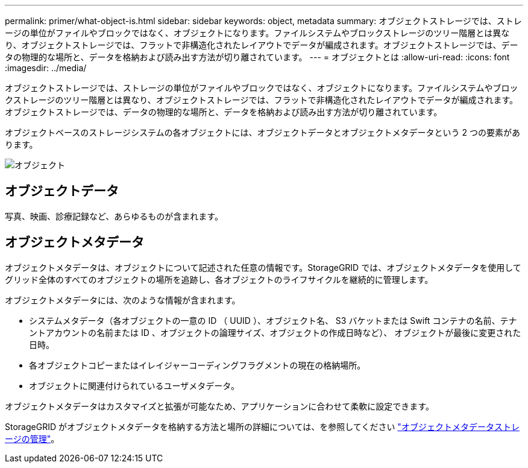 ---
permalink: primer/what-object-is.html 
sidebar: sidebar 
keywords: object, metadata 
summary: オブジェクトストレージでは、ストレージの単位がファイルやブロックではなく、オブジェクトになります。ファイルシステムやブロックストレージのツリー階層とは異なり、オブジェクトストレージでは、フラットで非構造化されたレイアウトでデータが編成されます。オブジェクトストレージでは、データの物理的な場所と、データを格納および読み出す方法が切り離されています。 
---
= オブジェクトとは
:allow-uri-read: 
:icons: font
:imagesdir: ../media/


[role="lead"]
オブジェクトストレージでは、ストレージの単位がファイルやブロックではなく、オブジェクトになります。ファイルシステムやブロックストレージのツリー階層とは異なり、オブジェクトストレージでは、フラットで非構造化されたレイアウトでデータが編成されます。オブジェクトストレージでは、データの物理的な場所と、データを格納および読み出す方法が切り離されています。

オブジェクトベースのストレージシステムの各オブジェクトには、オブジェクトデータとオブジェクトメタデータという 2 つの要素があります。

image::../media/object_conceptual_drawing.png[オブジェクト]



== オブジェクトデータ

写真、映画、診療記録など、あらゆるものが含まれます。



== オブジェクトメタデータ

オブジェクトメタデータは、オブジェクトについて記述された任意の情報です。StorageGRID では、オブジェクトメタデータを使用してグリッド全体のすべてのオブジェクトの場所を追跡し、各オブジェクトのライフサイクルを継続的に管理します。

オブジェクトメタデータには、次のような情報が含まれます。

* システムメタデータ（各オブジェクトの一意の ID （ UUID ）、オブジェクト名、 S3 バケットまたは Swift コンテナの名前、テナントアカウントの名前または ID 、オブジェクトの論理サイズ、オブジェクトの作成日時など）、 オブジェクトが最後に変更された日時。
* 各オブジェクトコピーまたはイレイジャーコーディングフラグメントの現在の格納場所。
* オブジェクトに関連付けられているユーザメタデータ。


オブジェクトメタデータはカスタマイズと拡張が可能なため、アプリケーションに合わせて柔軟に設定できます。

StorageGRID がオブジェクトメタデータを格納する方法と場所の詳細については、を参照してください link:../admin/managing-object-metadata-storage.html["オブジェクトメタデータストレージの管理"]。
